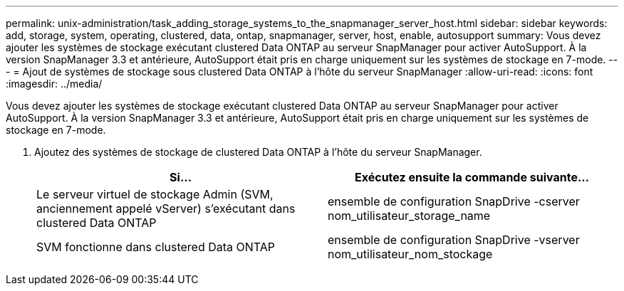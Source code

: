 ---
permalink: unix-administration/task_adding_storage_systems_to_the_snapmanager_server_host.html 
sidebar: sidebar 
keywords: add, storage, system, operating, clustered, data, ontap, snapmanager, server, host, enable, autosupport 
summary: Vous devez ajouter les systèmes de stockage exécutant clustered Data ONTAP au serveur SnapManager pour activer AutoSupport. À la version SnapManager 3.3 et antérieure, AutoSupport était pris en charge uniquement sur les systèmes de stockage en 7-mode. 
---
= Ajout de systèmes de stockage sous clustered Data ONTAP à l'hôte du serveur SnapManager
:allow-uri-read: 
:icons: font
:imagesdir: ../media/


[role="lead"]
Vous devez ajouter les systèmes de stockage exécutant clustered Data ONTAP au serveur SnapManager pour activer AutoSupport. À la version SnapManager 3.3 et antérieure, AutoSupport était pris en charge uniquement sur les systèmes de stockage en 7-mode.

. Ajoutez des systèmes de stockage de clustered Data ONTAP à l'hôte du serveur SnapManager.
+
|===
| Si... | Exécutez ensuite la commande suivante... 


 a| 
Le serveur virtuel de stockage Admin (SVM, anciennement appelé vServer) s'exécutant dans clustered Data ONTAP
 a| 
ensemble de configuration SnapDrive -cserver nom_utilisateur_storage_name



 a| 
SVM fonctionne dans clustered Data ONTAP
 a| 
ensemble de configuration SnapDrive -vserver nom_utilisateur_nom_stockage

|===

